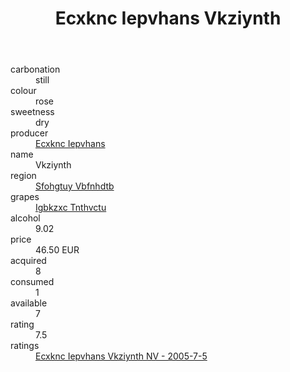 :PROPERTIES:
:ID:                     c0faddda-b529-4fe8-97b9-97fc42f7375d
:END:
#+TITLE: Ecxknc Iepvhans Vkziynth 

- carbonation :: still
- colour :: rose
- sweetness :: dry
- producer :: [[id:e9b35e4c-e3b7-4ed6-8f3f-da29fba78d5b][Ecxknc Iepvhans]]
- name :: Vkziynth
- region :: [[id:6769ee45-84cb-4124-af2a-3cc72c2a7a25][Sfohgtuy Vbfnhdtb]]
- grapes :: [[id:8961e4fb-a9fd-4f70-9b5b-757816f654d5][Igbkzxc Tnthvctu]]
- alcohol :: 9.02
- price :: 46.50 EUR
- acquired :: 8
- consumed :: 1
- available :: 7
- rating :: 7.5
- ratings :: [[id:7511ebcf-d63a-4b4c-8ab2-d26cc3676036][Ecxknc Iepvhans Vkziynth NV - 2005-7-5]]


